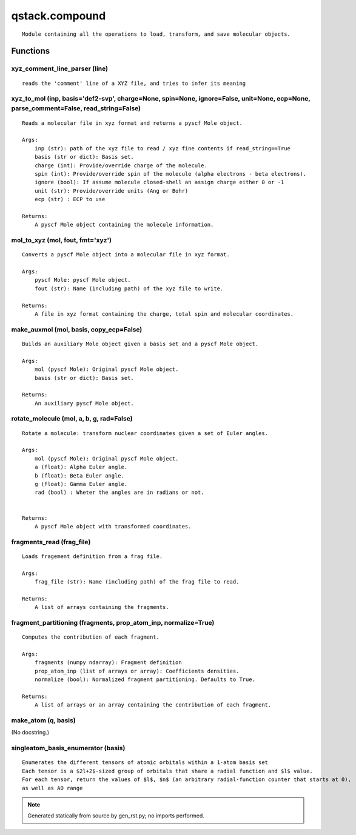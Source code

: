 qstack.compound
===============

::

    Module containing all the operations to load, transform, and save molecular objects.

Functions
---------

xyz\_comment\_line\_parser (line)
~~~~~~~~~~~~~~~~~~~~~~~~~~~~~~~~~

::

    reads the 'comment' line of a XYZ file, and tries to infer its meaning

xyz\_to\_mol (inp, basis='def2-svp', charge=None, spin=None, ignore=False, unit=None, ecp=None, parse\_comment=False, read\_string=False)
~~~~~~~~~~~~~~~~~~~~~~~~~~~~~~~~~~~~~~~~~~~~~~~~~~~~~~~~~~~~~~~~~~~~~~~~~~~~~~~~~~~~~~~~~~~~~~~~~~~~~~~~~~~~~~~~~~~~~~~~~~~~~~~~~~~~~~~~~

::

    Reads a molecular file in xyz format and returns a pyscf Mole object.

    Args:
        inp (str): path of the xyz file to read / xyz fine contents if read_string==True
        basis (str or dict): Basis set.
        charge (int): Provide/override charge of the molecule.
        spin (int): Provide/override spin of the molecule (alpha electrons - beta electrons).
        ignore (bool): If assume molecule closed-shell an assign charge either 0 or -1
        unit (str): Provide/override units (Ang or Bohr)
        ecp (str) : ECP to use

    Returns:
        A pyscf Mole object containing the molecule information.

mol\_to\_xyz (mol, fout, fmt='xyz')
~~~~~~~~~~~~~~~~~~~~~~~~~~~~~~~~~~~

::

    Converts a pyscf Mole object into a molecular file in xyz format.

    Args:
        pyscf Mole: pyscf Mole object.
        fout (str): Name (including path) of the xyz file to write.

    Returns:
        A file in xyz format containing the charge, total spin and molecular coordinates.

make\_auxmol (mol, basis, copy\_ecp=False)
~~~~~~~~~~~~~~~~~~~~~~~~~~~~~~~~~~~~~~~~~~

::

    Builds an auxiliary Mole object given a basis set and a pyscf Mole object.

    Args:
        mol (pyscf Mole): Original pyscf Mole object.
        basis (str or dict): Basis set.

    Returns:
        An auxiliary pyscf Mole object.

rotate\_molecule (mol, a, b, g, rad=False)
~~~~~~~~~~~~~~~~~~~~~~~~~~~~~~~~~~~~~~~~~~

::

    Rotate a molecule: transform nuclear coordinates given a set of Euler angles.

    Args:
        mol (pyscf Mole): Original pyscf Mole object.
        a (float): Alpha Euler angle.
        b (float): Beta Euler angle.
        g (float): Gamma Euler angle.
        rad (bool) : Wheter the angles are in radians or not.


    Returns:
        A pyscf Mole object with transformed coordinates.

fragments\_read (frag\_file)
~~~~~~~~~~~~~~~~~~~~~~~~~~~~

::

    Loads fragement definition from a frag file.

    Args:
        frag_file (str): Name (including path) of the frag file to read.

    Returns:
        A list of arrays containing the fragments.

fragment\_partitioning (fragments, prop\_atom\_inp, normalize=True)
~~~~~~~~~~~~~~~~~~~~~~~~~~~~~~~~~~~~~~~~~~~~~~~~~~~~~~~~~~~~~~~~~~~

::

    Computes the contribution of each fragment.

    Args:
        fragments (numpy ndarray): Fragment definition
        prop_atom_inp (list of arrays or array): Coefficients densities.
        normalize (bool): Normalized fragment partitioning. Defaults to True.

    Returns:
        A list of arrays or an array containing the contribution of each fragment.

make\_atom (q, basis)
~~~~~~~~~~~~~~~~~~~~~

(No docstring.)

singleatom\_basis\_enumerator (basis)
~~~~~~~~~~~~~~~~~~~~~~~~~~~~~~~~~~~~~

::

    Enumerates the different tensors of atomic orbitals within a 1-atom basis set
    Each tensor is a $2l+2$-sized group of orbitals that share a radial function and $l$ value.
    For each tensor, return the values of $l$, $n$ (an arbitrary radial-function counter that starts at 0),
    as well as AO range

.. note::
   Generated statically from source by gen_rst.py; no imports performed.
